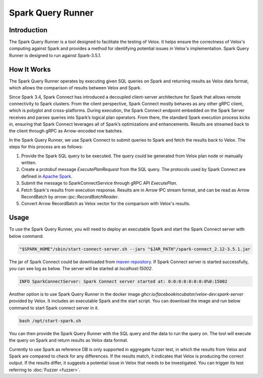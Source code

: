 ==================
Spark Query Runner
==================

Introduction
------------

The Spark Query Runner is a tool designed to facilitate the testing of Velox.
It helps ensure the correctness of Velox's computing against Spark and
provides a method for identifying potential issues in Velox's implementation.
Spark Query Runner is designed to run against Spark-3.5.1.

How It Works
------------

The Spark Query Runner operates by executing given SQL queries on Spark and
returning results as Velox data format, which allows the comparison of results
between Velox and Spark.

Since Spark 3.4, Spark Connect has introduced a decoupled client-server architecture
for Spark that allows remote connectivity to Spark clusters. From the client
perspective, Spark Connect mostly behaves as any other gRPC client, which is polyglot
and cross-platforms. During execution, the Spark Connect endpoint embedded on the
Spark Server receives and parses queries into Spark’s logical plan operators.
From there, the standard Spark execution process kicks in, ensuring that Spark
Connect leverages all of Spark’s optimizations and enhancements. Results are
streamed back to the client through gRPC as Arrow-encoded row batches.

In the Spark Query Runner, we use Spark Connect to submit queries to Spark and fetch
the results back to Velox. The steps for this process are as follows:

1. Provide the Spark SQL query to be executed. The query could be generated from Velox
   plan node or manually written.
2. Create a protobuf message `ExecutePlanRequest` from the SQL query. The protocols
   used by Spark Connect are defined in `Apache Spark <https://github.com/apache/spark/tree/v3.5.1/connector/connect/common/src/main/protobuf/spark/connect>`_.
3. Submit the message to SparkConnectService through gRPC API `ExecutePlan`.
4. Fetch Spark's results from execution response. Results are in Arrow IPC stream format,
   and can be read as Arrow RecordBatch by `arrow::ipc::RecordBatchReader`.
5. Convert Arrow RecordBatch as Velox vector for the comparison with Velox's results.

Usage
-----

To use the Spark Query Runner, you will need to deploy an executable Spark and start the
Spark Connect server with below command.

.. code-block::

    "$SPARK_HOME"/sbin/start-connect-server.sh --jars "$JAR_PATH"/spark-connect_2.12-3.5.1.jar


The jar of Spark Connect could be downloaded from `maven repository <https://repo1.maven.org/maven2/org/apache/spark/spark-connect_2.12/3.5.1/>`_.
If Spark Connect server is started successfully, you can see log as below. The server will
be started at `localhost:15002`.

.. code-block::

    INFO SparkConnectServer: Spark Connect server started at: 0:0:0:0:0:0:0:0%0:15002

Another option is to use Spark Query Runner in the docker image `ghcr.io/facebookincubator/velox-dev:spark-server`
provided by Velox. It includes an executable Spark and the start script. You can download
the image and run below command to start Spark connect server in it.

.. code-block::

    bash /opt/start-spark.sh

You can then provide the Spark Query Runner with the SQL query and the data to run the
query on. The tool will execute the query on Spark and return results as Velox data format.

Currently to use Spark as reference DB is only supported in aggregate fuzzer test, in which
the results from Velox and Spark are compared to check for any differences. If the results
match, it indicates that Velox is producing the correct output. If the results differ, it
suggests a potential issue in Velox that needs to be investigated. You can trigger its test
referring to :doc:`Fuzzer <fuzzer>`.
